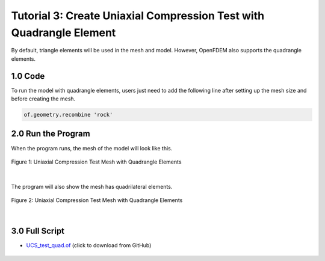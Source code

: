 Tutorial 3: Create Uniaxial Compression Test with Quadrangle Element
########################################################################

By default, triangle elements will be used in the mesh and model. However, OpenFDEM also supports 
the quadrangle elements. 

==================================
1.0 Code
==================================

To run the model with quadrangle elements, users just need to add the following line after setting 
up the mesh size and before creating the mesh.

.. code-block::

    of.geometry.recombine 'rock' 



==================================
2.0 Run the Program
==================================

When the program runs, the mesh of the model will look like this.

.. figure:: ../../images/Gmsh/UCS_test_quad.png
    :alt: Uniaxial Compression Test Mesh with Quadrangle Elements
    :align: center
    :scale: 60%

    Figure 1: Uniaxial Compression Test Mesh with Quadrangle Elements

|

The program will also show the mesh has quadrilateral elements.

.. figure:: ../../images/Command/UCS_Quad.PNG
    :alt: Uniaxial Compression Test Mesh with Quadrangle Elements
    :align: center
    :scale: 60%

    Figure 2: Uniaxial Compression Test Mesh with Quadrangle Elements

|

==================================
3.0 Full Script
==================================
- `UCS_test_quad.of`_ (click to download from GitHub)

.. _UCS_test_quad.of: https://github.com/OpenFDEM-geomechanics/Examples/blob/main/CreateUniaxialCompressionTestwithQuadrangleElement/runme.of

    .. literalinclude:: ../../../src/examples/CreateUniaxialCompressionTestwithQuadrangleElement/runme.of
        :lines: 37-109
        :emphasize-lines: 26-27

